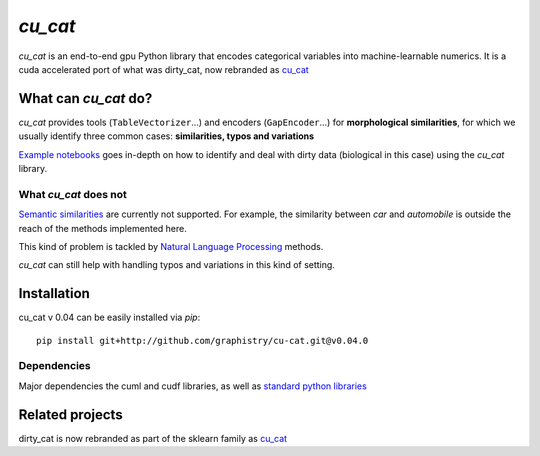 `cu_cat`
===========

`cu_cat` is an end-to-end gpu Python library that encodes categorical variables into machine-learnable numerics.
It is a cuda accelerated port of what was dirty_cat, now rebranded as `cu_cat <https://github.com/cu_cat-data/cu_cat>`_

What can `cu_cat` do?
------------------------

`cu_cat` provides tools (``TableVectorizer``...) and
encoders (``GapEncoder``...) for **morphological similarities**,
for which we usually identify three common cases: **similarities, typos and variations**

`Example notebooks <https://github.com/graphistry/cu-cat/tree/master/examples/cu-cat_demo.ipynb>`_
goes in-depth on how to identify and deal with dirty data (biological in this case) using the `cu_cat` library.

What `cu_cat` does not
~~~~~~~~~~~~~~~~~~~~~~~~~

`Semantic similarities <https://en.wikipedia.org/wiki/Semantic_similarity>`_
are currently not supported.
For example, the similarity between *car* and *automobile* is outside the reach
of the methods implemented here.

This kind of problem is tackled by
`Natural Language Processing <https://en.wikipedia.org/wiki/Natural_language_processing>`_
methods.

`cu_cat` can still help with handling typos and variations in this kind of setting.

Installation
------------

cu_cat v 0.04 can be easily installed via `pip`::

    pip install git+http://github.com/graphistry/cu-cat.git@v0.04.0

Dependencies
~~~~~~~~~~~~

Major dependencies the cuml and cudf libraries, as well as `standard python libraries <https://github.com/cu_cat-data/cu_cat/blob/main/setup.cfg>`_

Related projects
----------------

dirty_cat is now rebranded as part of the sklearn family as `cu_cat <https://github.com/cu_cat-data/cu_cat>`_

